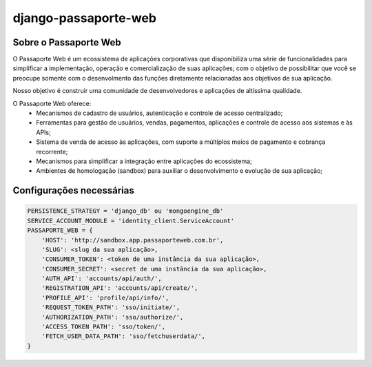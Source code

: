 =====================
django-passaporte-web
=====================

Sobre o Passaporte Web
----------------------

O Passaporte Web é um ecossistema de aplicações corporativas que disponibiliza uma série de funcionalidades para
simplificar a implementação, operação e comercialização de suas aplicações; com o objetivo de possibilitar que você
se preocupe somente com o desenvolmento das funções diretamente relacionadas aos objetivos de sua aplicação.

Nosso objetivo é construir uma comunidade de desenvolvedores e aplicações de altíssima qualidade.

O Passaporte Web oferece:
    - Mecanismos de cadastro de usuários, autenticação e controle de acesso centralizado;
    - Ferramentas para gestão de usuários, vendas, pagamentos, aplicações e controle de acesso aos sistemas e às APIs;
    - Sistema de venda de acesso às aplicações, com suporte a múltiplos meios de pagamento e cobrança recorrente;
    - Mecanismos para simplificar a integração entre aplicações do ecossistema;
    - Ambientes de homologação (sandbox) para auxiliar o desenvolvimento e evolução de sua aplicação;


Configurações necessárias
-------------------------

.. code-block:: python

    PERSISTENCE_STRATEGY = 'django_db' ou 'mongoengine_db'
    SERVICE_ACCOUNT_MODULE = 'identity_client.ServiceAccount'
    PASSAPORTE_WEB = {
        'HOST': 'http://sandbox.app.passaporteweb.com.br',
        'SLUG': <slug da sua aplicação>,
        'CONSUMER_TOKEN': <token de uma instância da sua aplicação>,
        'CONSUMER_SECRET': <secret de uma instância da sua aplicação>,
        'AUTH_API': 'accounts/api/auth/',
        'REGISTRATION_API': 'accounts/api/create/',
        'PROFILE_API': 'profile/api/info/',
        'REQUEST_TOKEN_PATH': 'sso/initiate/',
        'AUTHORIZATION_PATH': 'sso/authorize/',
        'ACCESS_TOKEN_PATH': 'sso/token/',
        'FETCH_USER_DATA_PATH': 'sso/fetchuserdata/',
    }
